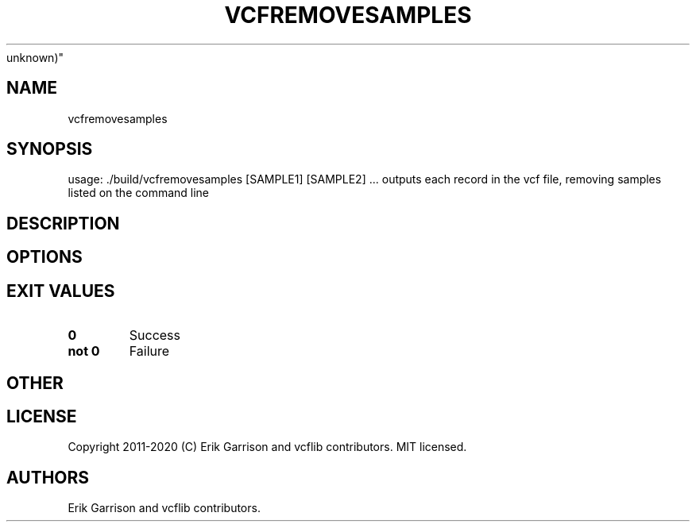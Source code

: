 .\" Automatically generated by Pandoc 2.7.3
.\"
.TH "VCFREMOVESAMPLES" "1" "" "vcfremovesamples (vcflib)" "vcfremovesamples (VCF
unknown)"
.hy
.SH NAME
.PP
vcfremovesamples
.SH SYNOPSIS
.PP
usage: ./build/vcfremovesamples [SAMPLE1] [SAMPLE2] \&... outputs each
record in the vcf file, removing samples listed on the command line
.SH DESCRIPTION
.SH OPTIONS
.IP
.nf
\f[C]


\f[R]
.fi
.SH EXIT VALUES
.TP
.B \f[B]0\f[R]
Success
.TP
.B \f[B]not 0\f[R]
Failure
.SH OTHER
.SH LICENSE
.PP
Copyright 2011-2020 (C) Erik Garrison and vcflib contributors.
MIT licensed.
.SH AUTHORS
Erik Garrison and vcflib contributors.
